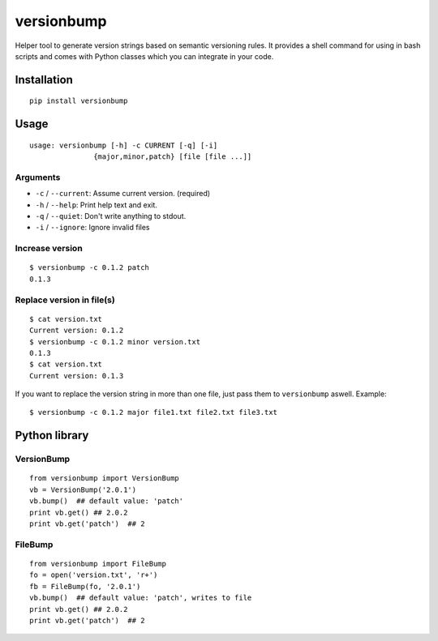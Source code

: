 ============
versionbump
============

Helper tool to generate version strings based on semantic versioning rules. It provides a shell command for using in bash scripts and comes with Python classes which you can integrate in your code.


Installation
============

::

    pip install versionbump


Usage
=====

::

    usage: versionbump [-h] -c CURRENT [-q] [-i]
                   {major,minor,patch} [file [file ...]]

Arguments
+++++++++
- ``-c`` / ``--current``: Assume current version. (required)
- ``-h`` / ``--help``: Print help text and exit.
- ``-q`` / ``--quiet``: Don't write anything to stdout.
- ``-i`` / ``--ignore``: Ignore invalid files

Increase version
++++++++++++++++

::

    $ versionbump -c 0.1.2 patch
    0.1.3

Replace version in file(s)
++++++++++++++++++++++++++

::

    $ cat version.txt
    Current version: 0.1.2
    $ versionbump -c 0.1.2 minor version.txt
    0.1.3
    $ cat version.txt
    Current version: 0.1.3

If you want to replace the version string in more than one file, just pass them to ``versionbump`` aswell. Example:

::

    $ versionbump -c 0.1.2 major file1.txt file2.txt file3.txt

Python library
==============

VersionBump
+++++++++++

::

    from versionbump import VersionBump
    vb = VersionBump('2.0.1')
    vb.bump()  ## default value: 'patch'
    print vb.get() ## 2.0.2
    print vb.get('patch')  ## 2

FileBump
++++++++

::

    from versionbump import FileBump
    fo = open('version.txt', 'r+')
    fb = FileBump(fo, '2.0.1')
    vb.bump()  ## default value: 'patch', writes to file
    print vb.get() ## 2.0.2
    print vb.get('patch')  ## 2
